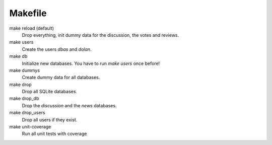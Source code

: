 ========
Makefile
========
make reload (default)
    Drop everything, init dummy data for the discussion, the votes and reviews.

make users
    Create the users *dbas* and *dolan*.

make db
    Initialize new databases. You have to run *make users* once before!

make dummys
    Create dummy data for all databases.

make drop
    Drop all SQLite databases.

make drop_db
    Drop the *discussion* and the *news* databases.

make drop_users
    Drop all users if they exist.

make unit-coverage
    Run all unit tests with coverage
